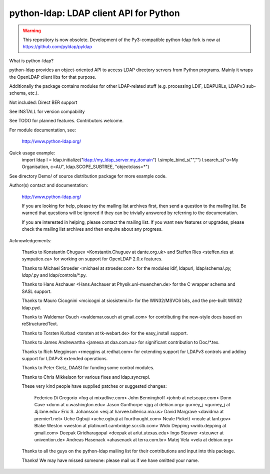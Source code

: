 ---------------------------------------
python-ldap: LDAP client API for Python
---------------------------------------

.. warning:: This repository is now obsolete.
             Development of the Py3-compatible python-ldap fork is now at https://github.com/pyldap/pyldap

What is python-ldap?

python-ldap provides an object-oriented API to access LDAP
directory servers from Python programs. Mainly it wraps the
OpenLDAP client libs for that purpose.

Additionally the package contains modules for other LDAP-related
stuff (e.g. processing LDIF, LDAPURLs, LDAPv3 sub-schema, etc.).

Not included: Direct BER support

See INSTALL for version compability

See TODO for planned features. Contributors welcome.

For module documentation, see:

	http://www.python-ldap.org/

Quick usage example:
    import ldap
    l = ldap.initialize("ldap://my_ldap_server.my_domain")
    l.simple_bind_s("","")
    l.search_s("o=My Organisation, c=AU", ldap.SCOPE_SUBTREE, "objectclass=*")

See directory Demo/ of source distribution package for more
example code.

Author(s) contact and documentation:

   http://www.python-ldap.org/

   If you are looking for help, please try the mailing list archives
   first, then send a question to the mailing list.
   Be warned that questions will be ignored if they can be
   trivially answered by referring to the documentation.

   If you are interested in helping, please contact the mailing list.
   If you want new features or upgrades, please check the mailing list
   archives and then enquire about any progress.

Acknowledgements:

   Thanks to Konstantin Chuguev <Konstantin.Chuguev at dante.org.uk>
   and Steffen Ries <steffen.ries at sympatico.ca> for working
   on support for OpenLDAP 2.0.x features.

   Thanks to Michael Stroeder <michael at stroeder.com> for the
   modules ldif, ldapurl, ldap/schema/*.py, ldap/*.py and ldap/controls/*.py.

   Thanks to Hans Aschauer <Hans.Aschauer at Physik.uni-muenchen.de>
   for the C wrapper schema and SASL support.

   Thanks to Mauro Cicognini <mcicogni at siosistemi.it> for the
   WIN32/MSVC6 bits, and the pre-built WIN32 ldap.pyd.

   Thanks to Waldemar Osuch <waldemar.osuch at gmail.com> for contributing
   the new-style docs based on reStructuredText.

   Thanks to Torsten Kurbad <torsten at tk-webart.de> for the
   easy_install support.

   Thanks to James Andrewartha <jamesa at daa.com.au> for
   significant contribution to Doc/*.tex.

   Thanks to Rich Megginson <rmeggins at redhat.com> for extending
   support for LDAPv3 controls and adding support for LDAPv3 extended
   operations.

   Thanks to Peter Gietz, DAASI for funding some control modules.

   Thanks to Chris Mikkelson for various fixes and ldap.syncrepl.

   These very kind people have supplied patches or suggested changes:

       Federico Di Gregorio <fog at mixadlive.com>
       John Benninghoff <johnb at netscape.com>
       Donn Cave <donn at u.washington.edu>
       Jason Gunthorpe <jgg at debian.org>
       gurney_j <gurney_j at 4j.lane.edu>
       Eric S. Johansson <esj at harvee.billerica.ma.us>
       David Margrave <davidma at premier1.net>
       Uche Ogbuji <uche.ogbuji at fourthought.com>
       Neale Pickett <neale at lanl.gov>
       Blake Weston <weston at platinum1.cambridge.scr.slb.com>
       Wido Depping <wido.depping at gmail.com>
       Deepak Giridharagopal <deepak at arlut.utexas.edu>
       Ingo Steuwer <steuwer at univention.de>
       Andreas Hasenack <ahasenack at terra.com.br>
       Matej Vela <vela at debian.org>

   Thanks to all the guys on the python-ldap mailing list for
   their contributions and input into this package.

   Thanks! We may have missed someone: please mail us if we have omitted
   your name.

